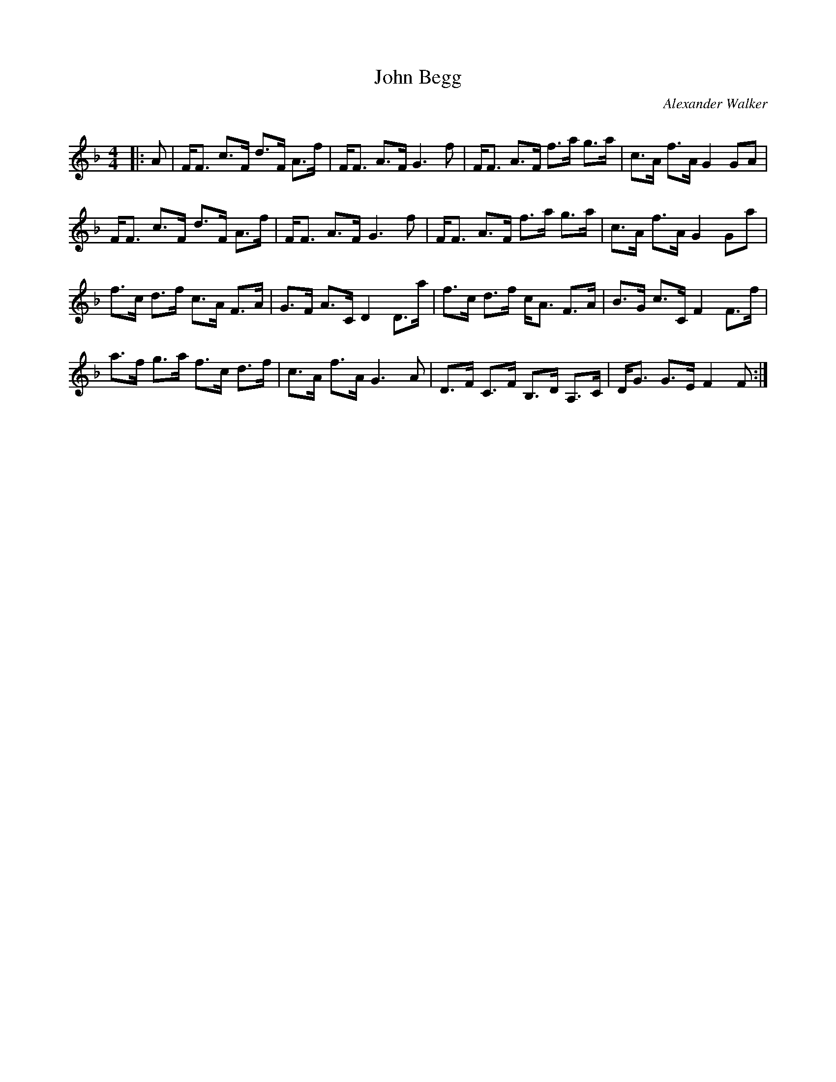 X:1
T: John Begg
C:Alexander Walker
R:Strathspey
Q: 128
K:F
M:4/4
L:1/16
|:A2|FF3 c3F d3F A3f|FF3 A3F G6f2|FF3 A3F f3a g3a|c3A f3A G4 G2A2|
FF3 c3F d3F A3f|FF3 A3F G6f2|FF3 A3F f3a g3a|c3A f3A G4 G2a2|
f3c d3f c3A F3A|G3F A3C D4 D3a|f3c d3f cA3 F3A|B3G c3C F4 F3f|
a3f g3a f3c d3f|c3A f3A G6A2|D3F C3F B,3D A,3C|DG3 G3E F4 F2:|
